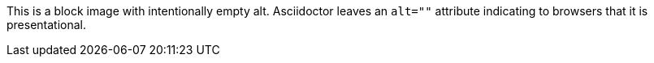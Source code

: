 This is a block image with intentionally empty alt. Asciidoctor leaves an `alt=""` attribute indicating to browsers that it is presentational.

image::../dot.gif[""]
